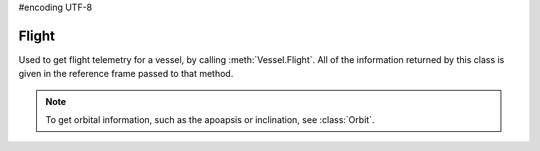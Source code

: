 #encoding UTF-8

.. default-domain:: #echo $domain

Flight
======

.. class:: Flight

   Used to get flight telemetry for a vessel, by calling
   :meth:`Vessel.Flight`. All of the information returned by this class is given
   in the reference frame passed to that method.

   .. note:: To get orbital information, such as the apoapsis or inclination,
             see :class:`Orbit`.

   .. attribute:: GForce

      Gets the current G force acting on the vessel in :math:`m/s^2`.

      :rtype: float

   .. attribute:: MeanAltitude

      Gets the altitude above sea level, in meters.

      :rtype: double

   .. attribute:: SurfaceAltitude

      Gets the altitude above the surface of the body or sea level (whichever is
      closer), in meters.

      :rtype: double

   .. attribute:: BedrockAltitude

      Gets the altitude above the surface of the body, in meters. When over water,
      this is the altitude above the sea floor.

      :rtype: double

   .. attribute:: Elevation

      Gets the elevation of the terrain under the vessel, in meters. This is the
      height of the terrain above sea level, and is negative when the vessel is
      over the sea.

      :rtype: double

   .. attribute:: Latitude

      Gets the `latitude <http://en.wikipedia.org/wiki/Latitude>`_ of the vessel
      for the body being orbited, in degrees.

      :rtype: double

   .. attribute:: Longitude

      Gets the `longitude <http://en.wikipedia.org/wiki/Longitude>`_ of the vessel
      for the body being orbited, in degrees.

      :rtype: double

   .. attribute:: Velocity

      Gets the velocity vector of the vessel. The magnitude of the vector is the
      speed of the vessel in meters per second. The direction of the vector is the
      direction of the vessels motion.

      :rtype: :class:`Vector3`

   .. attribute:: Speed

      Gets the speed of the vessel in meters per second.

      :rtype: double

   .. attribute:: HorizontalSpeed

      Gets the horizontal speed of the vessel in meters per second.

      :rtype: double

   .. attribute:: VerticalSpeed

      Gets the vertical speed of the vessel in meters per second.

      :rtype: double

   .. attribute:: CenterOfMass

      Gets the position of the center of mass of the vessel.

      :rtype: :class:`Vector3`

   .. attribute:: Rotation

      Gets the rotation of the vessel.

      :rtype: :class:`Quaternion`

   .. attribute:: Direction

      Gets the direction vector that the vessel is pointing in.

      :rtype: :class:`Vector3`

   .. attribute:: Pitch

      Gets the pitch angle of the vessel relative to the horizon, in degrees. A
      value between -90° and +90°.

      :rtype: float

   .. attribute:: Heading

      Gets the heading angle of the vessel relative to north, in degrees. A value
      between 0° and 360°.

      :rtype: float

   .. attribute:: Roll

      Gets the roll angle of the vessel relative to the horizon, in degrees. A
      value between -180° and +180°.

      :rtype: float

   .. attribute:: Prograde

      Gets the unit direction vector pointing in the prograde direction.

      :rtype: :class:`Vector3`

   .. attribute:: Retrograde

      Gets the unit direction vector pointing in the retrograde direction.

      :rtype: :class:`Vector3`

   .. attribute:: Normal

      Gets a unit direction vector pointing in the normal direction.

      :rtype: :class:`Vector3`

   .. attribute:: AntiNormal

      Gets a unit direction vector pointing in the anti-normal direction.

      :rtype: :class:`Vector3`

   .. attribute:: Radial

      Gets a unit direction vector pointing in the radial direction.

      :rtype: :class:`Vector3`

   .. attribute:: AntiRadial

      Gets a unit direction vector pointing in the anti-radial direction.

      :rtype: :class:`Vector3`

   .. attribute:: AtmosphereDensity

      Gets the current density of the atmosphere around the vessel, in
      :math:`kg/m^3`.

      :rtype: float

      .. note:: Calculated using `KSPs stock aerodynamic model`_, or `Ferram
         Aerospace Research`_ if it is installed.

   .. attribute:: DynamicPressure

      Gets the dynamic pressure acting on the vessel, in Pascals. This is a
      measure of the strength of the aerodynamic forces. It is equal to
      :math:`\frac{1}{2} . \mbox{air density} .  \mbox{velocity}^2`. It is
      commonly denoted as :math:`Q`.

      :rtype: float

      .. note:: Calculated using `KSPs stock aerodynamic model`_, or `Ferram
         Aerospace Research`_ if it is installed.

   .. attribute:: StaticPressure

      Gets the static atmospheric pressure acting on the vessel, in Pascals.

      :rtype: float

      .. note:: Calculated using `KSPs stock aerodynamic model`_. Not available
         when `Ferram Aerospace Research`_ if it is installed.

   .. attribute:: AerodynamicForce

      Gets the total aerodynamic forces acting on the vessel, as a vector
      pointing in the direction of the force, with its magnitude equal to the
      strength of the force in Newtons.

      :rtype: float

      .. note:: Calculated using `KSPs stock aerodynamic model`_. Not available
         when `Ferram Aerospace Research`_ if it is installed.

   .. attribute:: Lift

      Gets the `aerodynamic lift
      <http://en.wikipedia.org/wiki/Aerodynamic_force>`_ currently acting on the
      vessel, as a vector pointing in the direction of the force, with its
      magnitude equal to the strength of the force in Newtons.

      :rtype: :class:`Vector3`

      .. note:: Calculated using `KSPs stock aerodynamic model`_. Not available
         when `Ferram Aerospace Research`_ if it is installed

   .. attribute:: Drag

      Gets the `aerodynamic drag
      <http://en.wikipedia.org/wiki/Aerodynamic_force>`_ currently acting on the
      vessel, as a vector pointing in the direction of the force, with its
      magnitude equal to the strength of the force in Newtons.

      :rtype: :class:`Vector3`

      .. note:: Calculated using `KSPs stock aerodynamic model`_. Not available
         when `Ferram Aerospace Research`_ if it is installed

   .. attribute:: SpeedOfSound

      The speed of sound, in the atmosphere around the vessel, in :math:`m/s`.

      :rtype: float

      .. note:: Not available when `Ferram Aerospace Research`_ if it is
         installed.

   .. attribute:: Mach

      The speed of the vessel, in multiples of the speed of sound.

      :rtype: float

      .. note:: Calculated using `KSPs stock aerodynamic model`_, or `Ferram
         Aerospace Research`_ if it is installed.

   .. attribute:: EquivalentAirSpeed

      The `equivalent air speed
      <http://en.wikipedia.org/wiki/Equivalent_airspeed>`_ of the vessel, in
      :math:`m/s`.

      :rtype: float

      .. note:: Not available when `Ferram Aerospace Research`_ if it is
         installed.

   .. attribute:: TerminalVelocity

      The current terminal velocity of the vessel, in :math:`m/s`. This is the
      speed at which the drag forces cancel out the force of gravity.

      :rtype: float

      .. note:: Calculated using `KSPs stock aerodynamic model`_, or `Ferram
         Aerospace Research`_ if it is installed.

   .. attribute:: AngleOfAttack

      Gets the pitch angle between the orientation of the vessel and its
      velocity vector, in degrees.

      :rtype: float

   .. attribute:: SideslipAngle

      Gets the yaw angle between the orientation of the vessel and its velocity
      vector, in degrees.

      :rtype: float

   .. attribute:: TotalAirTemperature

      The `total air temperature
      <http://en.wikipedia.org/wiki/Total_air_temperature>`_ of the atmosphere
      around the vessel, in Kelvin. This temperature includes the
      :attr:`StaticAirTemperature` and the vessel's kinetic energy.

      :rtype: float

   .. attribute:: StaticAirTemperature

      The `static (ambient) temperature
      <http://en.wikipedia.org/wiki/Total_air_temperature>`_ of the atmosphere
      around the vessel, in Kelvin.

      :rtype: float

   .. attribute:: StallFraction

      Gets the current amount of stall, between 0 and 1. A value greater than 0.005
      indicates a minor stall and a value greater than 0.5 indicates a large-scale
      stall.

      :rtype: float

      .. note:: Requires `Ferram Aerospace Research`_

   .. attribute:: DragCoefficient

      Gets the coefficient of drag. This is the amount of drag produced by the
      vessel. When calculated using `Ferram Aerospace Research`_ it depends on air
      speed, air density and wing area.

      :rtype: float

      .. note:: Requires `Ferram Aerospace Research`_

   .. attribute:: LiftCoefficient

      Gets the coefficient of lift. This is the amount of lift produced by the
      vessel, and depends on air speed, air density and wing area.

      :rtype: float

      .. note:: Requires `Ferram Aerospace Research`_

   .. attribute:: PitchingMomentCoefficient

      Gets the `pitching moment coefficient
      <http://en.wikipedia.org/wiki/Pitching_moment#Coefficient>`_.

      :rtype: float

      .. note:: Requires `Ferram Aerospace Research`_

   .. attribute:: BallisticCoefficient

      Gets the `ballistic coefficient
      <http://en.wikipedia.org/wiki/Ballistic_coefficient>`_.

      :rtype: float

      .. note:: Requires `Ferram Aerospace Research`_

   .. attribute:: ThrustSpecificFuelConsumption

      Gets the thrust specific fuel consumption for the jet engines on the
      vessel. This is a measure of the efficiency of the engines, with a lower
      value indicating a more efficient vessel. This value is the number of Newtons
      of fuel that are burned, per hour, to product one newton of thrust.

      :rtype: float

      .. note:: Requires `Ferram Aerospace Research`_

   .. attribute:: FARStatus

      Gets current status message from `Ferram Aerospace Research`_.

      :rtype: string

      .. note:: Requires `Ferram Aerospace Research`_

.. _Ferram Aerospace Research: http://forum.kerbalspaceprogram.com/threads/20451-0-90-Ferram-Aerospace-Research-v0-14-6-12-27-14
.. _KSPs stock aerodynamic model: http://wiki.kerbalspaceprogram.com/wiki/Atmosphere
